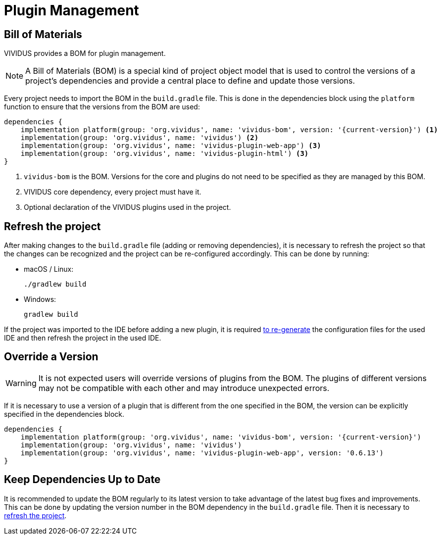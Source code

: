 = Plugin Management

== Bill of Materials

VIVIDUS provides a BOM for plugin management.

NOTE: A Bill of Materials (BOM) is a special kind of project object model that is used to control the versions of
a project's dependencies and provide a central place to define and update those versions.

Every project needs to import the BOM in the `build.gradle` file. This is done in the dependencies block using
the `platform` function to ensure that the versions from the BOM are used:

[source,gradle,subs="attributes+"]
----
dependencies {
    implementation platform(group: 'org.vividus', name: 'vividus-bom', version: '{current-version}') <1>
    implementation(group: 'org.vividus', name: 'vividus') <2>
    implementation(group: 'org.vividus', name: 'vividus-plugin-web-app') <3>
    implementation(group: 'org.vividus', name: 'vividus-plugin-html') <3>
}
----
<1> `vividus-bom` is the BOM. Versions for the core and plugins do not need to be specified as they are managed by this BOM.
<2> VIVIDUS core dependency, every project must have it.
<3> Optional declaration of the VIVIDUS plugins used in the project.

== Refresh the project

After making changes to the `build.gradle` file (adding or removing dependencies), it is necessary to refresh the project
so that the changes can be recognized and the project can be re-configured accordingly. This can be done by running:

- macOS / Linux:
+
[source,shell]
----
./gradlew build
----

- Windows:
+
[source,cmd]
----
gradlew build
----

If the project was imported to the IDE before adding a new plugin, it is required
xref:ROOT:getting-started.adoc#_use_ide_for_the_tests_development[to re-generate]
the configuration files for the used IDE and then refresh the project in the used IDE.

== Override a Version

WARNING: It is not expected users will override versions of plugins from the BOM. The plugins of different versions
may not be compatible with each other and may introduce unexpected errors.

If it is necessary to use a version of a plugin that is different from the one specified in the BOM, the version can be
explicitly specified in the dependencies block.

[source,gradle,subs="attributes+"]
----
dependencies {
    implementation platform(group: 'org.vividus', name: 'vividus-bom', version: '{current-version}')
    implementation(group: 'org.vividus', name: 'vividus')
    implementation(group: 'org.vividus', name: 'vividus-plugin-web-app', version: '0.6.13')
}
----

== Keep Dependencies Up to Date

It is recommended to update the BOM regularly to its latest version to take advantage of the latest bug fixes and
improvements. This can be done by updating the version number in the BOM dependency in the `build.gradle` file. Then it
is necessary to <<_refresh_the_project,refresh the project>>.
